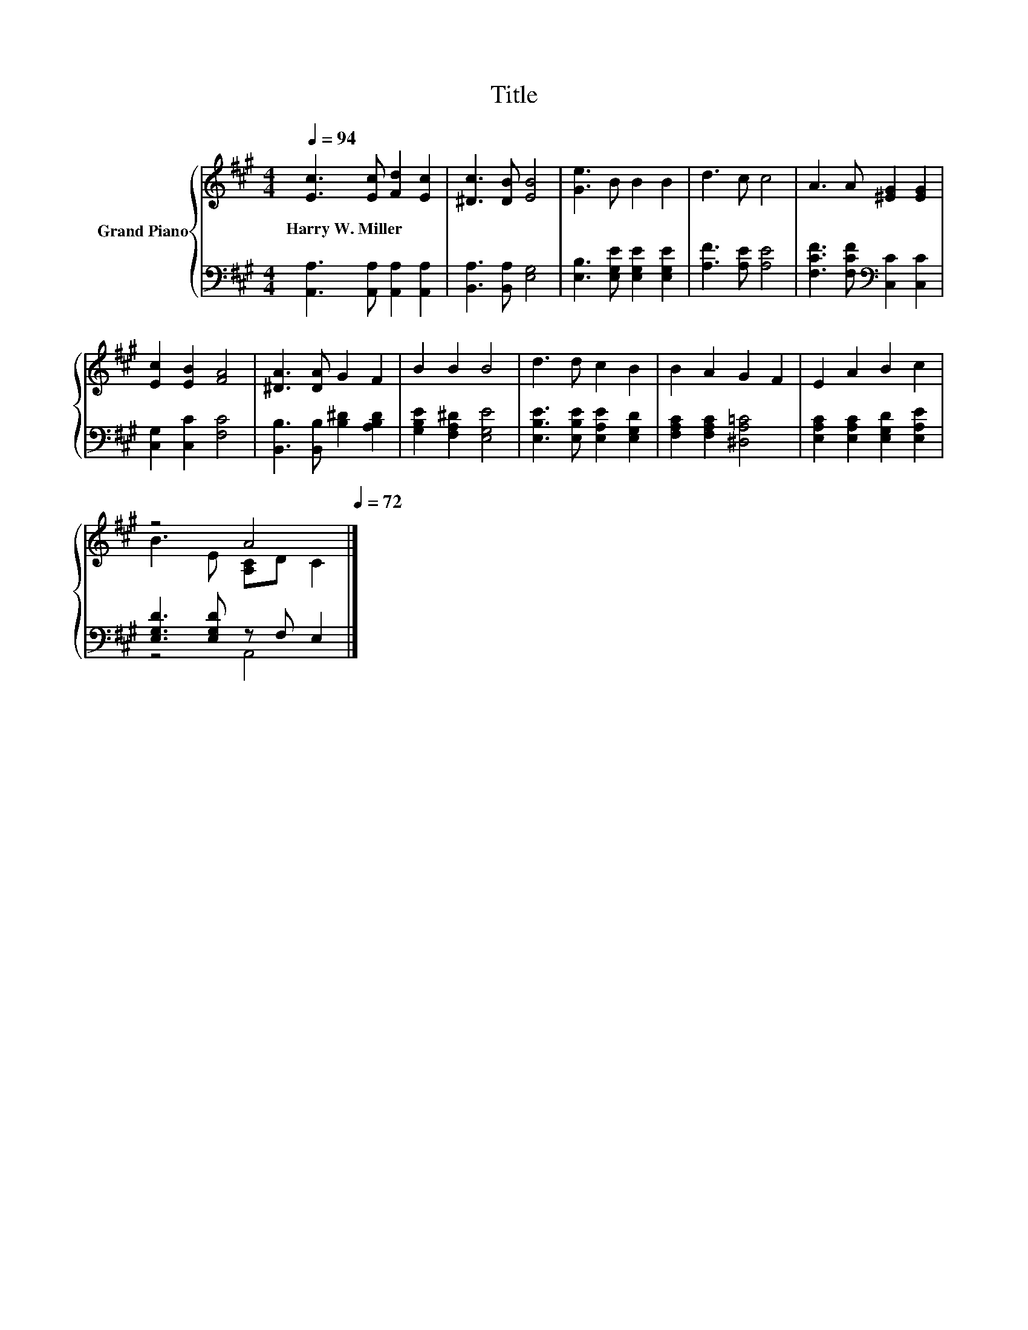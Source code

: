 X:1
T:Title
%%score { ( 1 3 ) | ( 2 4 ) }
L:1/8
Q:1/4=94
M:4/4
K:A
V:1 treble nm="Grand Piano"
V:3 treble 
V:2 bass 
V:4 bass 
V:1
 [Ec]3 [Ec] [Fd]2 [Ec]2 | [^Dc]3 [DB] [EB]4 | [Ge]3 B B2 B2 | d3 c c4 | A3 A [^EG]2 [EG]2 | %5
w: Harry~W.~Miller * * *|||||
 [Ec]2 [EB]2 [FA]4 | [^DA]3 [DA] G2 F2 | B2 B2 B4 | d3 d c2 B2 | B2 A2 G2 F2 | E2 A2 B2 c2 | %11
w: ||||||
 z4 A4[Q:1/4=93][Q:1/4=91][Q:1/4=90][Q:1/4=88][Q:1/4=87][Q:1/4=86][Q:1/4=84][Q:1/4=83][Q:1/4=82][Q:1/4=80][Q:1/4=79][Q:1/4=77][Q:1/4=76][Q:1/4=75][Q:1/4=73][Q:1/4=72] |] %12
w: |
V:2
 [A,,A,]3 [A,,A,] [A,,A,]2 [A,,A,]2 | [B,,A,]3 [B,,A,] [E,G,]4 | %2
 [E,B,]3 [E,G,E] [E,G,E]2 [E,G,E]2 | [A,F]3 [A,E] [A,E]4 | [F,CF]3 [F,CF][K:bass] [C,C]2 [C,C]2 | %5
 [C,G,]2 [C,C]2 [F,C]4 | [B,,B,]3 [B,,B,] [B,^D]2 [A,B,D]2 | [G,B,E]2 [F,A,^D]2 [E,G,E]4 | %8
 [E,B,E]3 [E,B,E] [E,A,E]2 [E,G,D]2 | [F,A,C]2 [F,A,C]2 [^D,A,=C]4 | %10
 [E,A,C]2 [E,A,C]2 [E,G,D]2 [E,A,E]2 | [E,G,D]3 [E,G,D] z F, E,2 |] %12
V:3
 x8 | x8 | x8 | x8 | x8 | x8 | x8 | x8 | x8 | x8 | x8 | B3 E [A,C]D C2 |] %12
V:4
 x8 | x8 | x8 | x8 | x4[K:bass] x4 | x8 | x8 | x8 | x8 | x8 | x8 | z4 A,,4 |] %12

